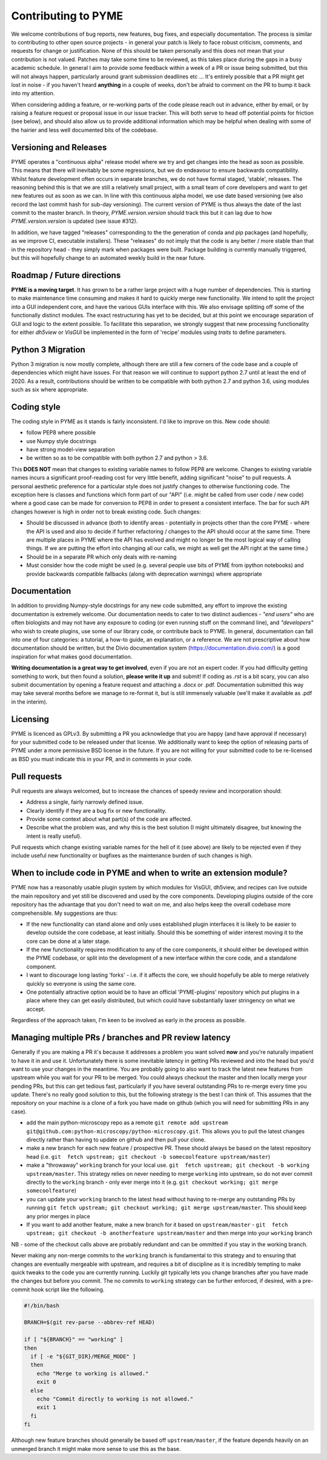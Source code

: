 Contributing to PYME
********************

We welcome contributions of bug reports, new features, bug fixes, and especially documentation. The process is similar to contributing
to other open source projects - in general your patch is likely to face robust criticism, comments, and requests for change
or justification. None of this should be taken personally and this does not mean that your contribution is not valued.
Patches may take some time to be reviewed, as this takes place during the gaps in a busy academic schedule. In general I
aim to provide some feedback within a week of a PR or issue being submitted, but this will not always happen, particularly
around grant submission deadlines etc ... It's entirely possible that a PR might get lost in noise - if you haven't heard
**anything** in a couple of weeks, don't be afraid to comment on the PR to bump it back into my attention.

When considering adding a feature, or re-working parts of the code please reach out in advance,
either by email, or by raising a feature request or proposal issue in our issue tracker. This will both serve to head off
potential points for friction (see below), and should also allow us to provide additional information which may be helpful
when dealing with some of the hairier and less well documented bits of the codebase.

Versioning and Releases
=======================

PYME operates a "continuous alpha" release model where we try and get changes into the head as soon as possible. This
means that there will inevitably be some regressions, but we do endeavour to ensure backwards compatibility. Whilst
feature development often occurs in separate branches, we do not have formal staged, 'stable', releases. The reasoning
behind this is that we are still a relatively small project, with a small team of core developers and want to get new
features out as soon as we can. In line with this continuous alpha model, we use date based versioning (we also record
the last commit hash for sub-day versioning). The current version of PYME is thus always the date of the last commit to
the master branch. In theory, `PYME.version.version` should track this but it can lag due to how `PYME.version.version` is
updated (see issue #312).

In addition, we have tagged "releases" corresponding to the the generation of conda and pip packages (and hopefully, as
we improve CI, executable installers). These "releases" do not imply that the code is any better / more stable than that
in the repository head - they simply mark when packages were built. Package building is currently manually triggered, but
this will hopefully change to an automated weekly build in the near future.

Roadmap / Future directions
===========================

**PYME is a moving target**. It has grown to be a rather large project with a huge number of dependencies. This is starting to make maintenance
time consuming and makes it hard to quickly merge new functionality. We intend to split the project into a GUI
independent core, and have the various GUIs interface with this. We also envisage splitting off some of the functionally
distinct modules. The exact restructuring has yet to be decided, but at this point we encourage separation of GUI and
logic to the extent possible. To facilitate this separation, we strongly suggest that new processing functionality for
either `dh5view` or `VisGUI` be implemented in the form of 'recipe' modules using `traits` to define parameters.

Python 3 Migration
==================

Python 3 migration is now mostly complete, although there are still a few corners of the code base and a couple of dependencies
which might have issues. For that reason we will continue to support python 2.7 until at least the end of 2020. As a result,
contributions should be written to be compatible with both python 2.7 and python 3.6, using modules such as six where appropriate.

Coding style
============

The coding style in PYME as it stands is fairly inconsistent. I'd like to improve on this. New code should:

- follow PEP8 where possible
- use Numpy style docstrings
- have strong model-view separation
- be written so as to be compatible with both python 2.7 and python > 3.6.

This **DOES NOT** mean that changes to existing variable names to follow PEP8 are welcome. Changes to existing variable
names incurs a significant proof-reading cost for very little benefit, adding significant "noise" to pull requests. A
personal aesthetic preference for a particular style does not justify changes to otherwise functioning code. The
exception here is classes and functions which form part of our "API" (i.e. might be called from user code / new code)
where a good case can be made for conversion to PEP8 in order to present a consistent interface. The bar for such API
changes however is high in order not to break existing code. Such changes:

- Should be discussed in advance (both to identify areas - potentially in projects other than the core PYME - where the API is
  used and also to decide if further refactoring / changes to the API should occur at the same time. There are multiple
  places in PYME where the API has evolved and might no longer be the most logical way of calling things. If we are
  putting the effort into changing all our calls, we might as well get the API right at the same time.)
- Should be in a separate PR which only deals with re-naming
- Must consider how the code might be used (e.g. several people use bits of PYME from ipython notebooks) and provide
  backwards compatible fallbacks (along with deprecation warnings) where appropriate

Documentation
=============

In addition to providing Numpy-style docstrings for any new code submitted, any effort to improve the existing documentation is 
extremely welcome. Our documentation needs to cater to two distinct audiences - *"end users"* who are often biologists and 
may not have any exposure to coding (or even running stuff on the command line), and *"developers"* who wish to
create plugins, use some of our library code, or contribute back to PYME. In general, documentation can fall into one of 
four categories: a tutorial, a how-to guide, an explanation, or a reference. We are not prescriptive about how documentation
should be written, but the Divio documentation system (https://documentation.divio.com/) is a good inspiration for what makes 
good documentation. 

**Writing documentation is a great way to get involved**, even if you are not an expert coder. If you had difficulty getting something 
to work, but then found a solution, **please write it up** and submit! If coding as `.rst` is a bit scary, you can 
also submit documentation by opening a feature request and attaching a .docx or .pdf. Documentation submitted this way may take several
months before we manage to re-format it, but is still immensely valuable (we'll make it available as .pdf in the interim).

Licensing
=========

PYME is licenced as GPLv3. By submitting a PR you acknowledge that you are happy (and have approval if necessary) for
your submitted code to be released under that license. We additionally want to keep the option of releasing parts of PYME
under a more permissive BSD license in the future. If you are not willing for your submitted code to be re-licensed as BSD
you must indicate this in your PR, and in comments in your code.


Pull requests
=============

Pull requests are always welcomed, but to increase the chances of speedy review and incorporation should:

- Address a single, fairly narrowly defined issue.
- Clearly identify if they are a bug fix or new functionality.
- Provide some context about what part(s) of the code are affected.
- Describe what the problem was, and why this is the best solution (I might ultimately disagree, but knowing the
  intent is really useful).

Pull requests which change existing variable names for the hell of it (see above) are likely to be rejected even if they
include useful new functionality or bugfixes as the maintenance burden of such changes is high.

When to include code in PYME and when to write an extension module?
===================================================================

PYME now has a reasonably usable plugin system by which modules for VisGUI, dh5view, and recipes can live outside the
main repository and yet still be discovered and used by the core components. Developing plugins outside of the core
repository has the advantage that you don't need to wait on me, and also helps keep the overall codebase more
comprehensible. My suggestions are thus:

- If the new functionality can stand alone and only uses established plugin interfaces it is likely to be easier to
  develop outside the core codebase, at least initially. Should this be something of wider interest moving it to the
  core can be done at a later stage.
- If the new functionality requires modification to any of the core components, it should either be developed within
  the PYME codebase, or split into the development of a new interface within the core code, and a standalone component.
- I want to discourage long lasting 'forks' - i.e. if it affects the core, we should hopefully be able to merge
  relatively quickly so everyone is using the same core.
- One potentially attractive option would be to have an official 'PYME-plugins' repository which put plugins in a place
  where they can get easily distributed, but which could have substantially laxer stringency on what we accept.

Regardless of the approach taken, I'm keen to be involved as early in the process as possible.

Managing multiple PRs / branches and PR review latency
======================================================

Generally if you are making a PR it's because it addresses a problem you want solved **now** and you're naturally
impatient to have it in and use it. Unfortunately there is some inevitable latency in getting PRs reviewed and into the
head but you'd want to use your changes in the meantime. You are probably going to also want to track the latest new
features from upstream while you wait for your PR to be merged. You could always checkout the master and then locally
merge your pending PRs, but this can get tedious fast, particularly if you have several outstanding PRs to re-merge
every time you update. There's no really good solution to this, but the following strategy is the best I can think of. This
assumes that the repository on your machine is a clone of a fork you have made on github (which you will need for submitting PRs in any case).

- add the main python-microscopy repo as a remote ``git remote add upstream git@github.com:python-microscopy/python-microscopy.git``.
  This allows you to pull the latest changes directly rather than having to update on github and then pull your clone.
- make a new branch for each new feature / prospective PR. These should always be based on the latest repository head
  (i.e. ``git  fetch upstream; git checkout -b somecoolfeature upstream/master``)
- make a  "throwaway" ``working`` branch for your local use. ``git  fetch upstream; git checkout -b working upstream/master``.
  This strategy relies on never needing to merge ``working`` into upstream, so do not ever commit directly to the
  ``working`` branch - only ever merge into it (e.g. ``git checkout working; git merge somecoolfeature``)
- you can update your ``working`` branch to the latest head without having to re-merge any outstanding PRs by running
  ``git fetch upstream; git checkout working; git merge upstream/master``. This should keep any prior merges in place
- If you want to add another feature, make a new branch for it based on ``upstream/master`` -
  ``git  fetch upstream; git checkout -b anotherfeature upstream/master`` and then merge into your ``working`` branch

NB - some of the checkout calls above are probably redundant and can be ommitted if you stay in the working branch.

Never making any non-merge commits to the ``working`` branch is fundamental to this strategy and to ensuring that changes
are eventually mergeable with upstream, and requires a bit of discipline as it is incredibly tempting to make quick tweaks
to the code you are currently running. Luckily git typically lets you change branches after you have made the changes but
before you commit. The no commits to ``working`` strategy can be further enforced, if desired, with a pre-commit hook script
like the following.

.. code-block:: bash

    #!/bin/bash

    BRANCH=$(git rev-parse --abbrev-ref HEAD)

    if [ "${BRANCH}" == "working" ]
    then
      if [ -e "${GIT_DIR}/MERGE_MODE" ]
      then
        echo "Merge to working is allowed."
        exit 0
      else
        echo "Commit directly to working is not allowed."
        exit 1
      fi
    fi

Although new feature branches should generally be based off ``upstream/master``, if the feature depends heavily on an
unmerged branch it might make more sense to use this as the base.